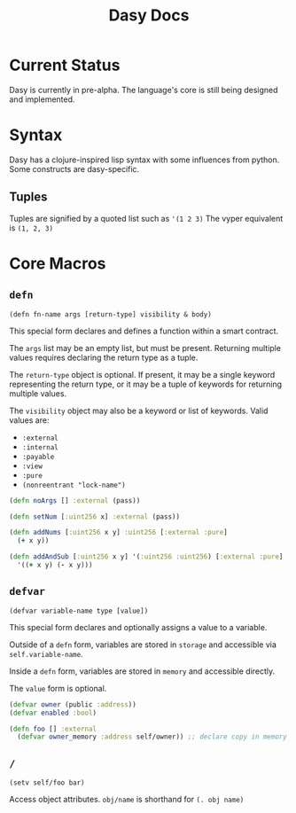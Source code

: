 #+title: Dasy Docs
#+options: toc: t
* Current Status
Dasy is currently in pre-alpha. The language's core is still being designed and implemented.
* Syntax
Dasy has a clojure-inspired lisp syntax with some influences from python. Some constructs are dasy-specific.
** Tuples
Tuples are signified by a quoted list such as ~'(1 2 3)~
The vyper equivalent is ~(1, 2, 3)~

* Core Macros
** ~defn~

~(defn fn-name args [return-type] visibility & body)~

This special form declares and defines a function within a smart contract.

The ~args~ list may be an empty list, but must be present. Returning multiple values requires declaring the return type as a tuple.

The ~return-type~ object is optional. If present, it may be a single keyword representing the return type, or it may be a tuple of keywords for returning multiple values.

The ~visibility~ object may also be a keyword or list of keywords. Valid values are:

- ~:external~
- ~:internal~
- ~:payable~
- ~:view~
- ~:pure~
- ~(nonreentrant "lock-name")~

#+begin_src clojure
(defn noArgs [] :external (pass))

(defn setNum [:uint256 x] :external (pass))

(defn addNums [:uint256 x y] :uint256 [:external :pure]
  (+ x y))

(defn addAndSub [:uint256 x y] '(:uint256 :uint256) [:external :pure]
  '((+ x y) (- x y)))
#+end_src
** ~defvar~
~(defvar variable-name type [value])~

This special form declares and optionally assigns a value to a variable.

Outside of a ~defn~ form, variables are stored in ~storage~ and accessible via ~self.variable-name~.

Inside a ~defn~ form, variables are stored in ~memory~ and accessible directly.

The ~value~ form is optional.

#+begin_src clojure
(defvar owner (public :address))
(defvar enabled :bool)

(defn foo [] :external
  (defvar owner_memory :address self/owner)) ;; declare copy in memory
#+end_src
** ~/~

~(setv self/foo bar)~

Access object attributes. ~obj/name~ is shorthand for ~(. obj name)~
